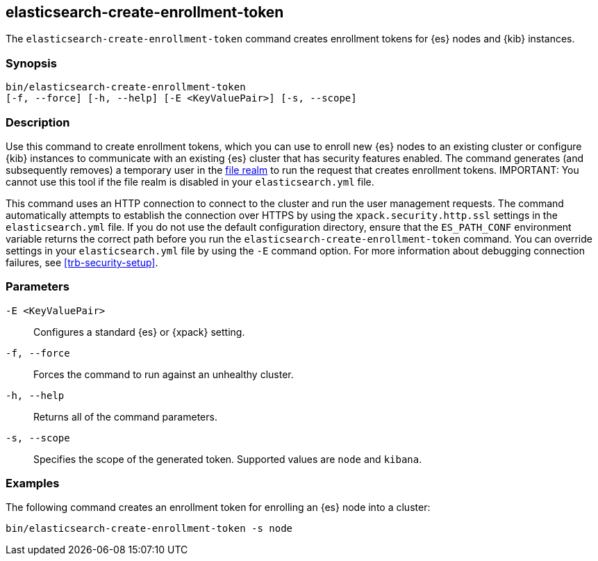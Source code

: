 [roles="xpack"]
[[create-enrollment-token]]

== elasticsearch-create-enrollment-token

The `elasticsearch-create-enrollment-token` command creates enrollment tokens for
{es} nodes and {kib} instances.

[discrete]
=== Synopsis

[source,shell]
----
bin/elasticsearch-create-enrollment-token
[-f, --force] [-h, --help] [-E <KeyValuePair>] [-s, --scope]
----

[discrete]
=== Description

Use this command to create enrollment tokens, which you can use to enroll new
{es} nodes to an existing cluster or configure {kib} instances to communicate
with an existing {es} cluster that has security features enabled.
The command generates (and subsequently removes) a temporary user in the
<<file-realm,file realm>> to run the request that creates enrollment tokens.
IMPORTANT: You cannot use this tool if the file realm is disabled in your 
`elasticsearch.yml` file.

This command uses an HTTP connection to connect to the cluster and run the user
management requests. The command automatically attempts to establish the connection
over HTTPS by using the `xpack.security.http.ssl` settings in
the `elasticsearch.yml` file. If you do not use the default configuration directory,
ensure that the `ES_PATH_CONF` environment variable returns the
correct path before you run the `elasticsearch-create-enrollment-token` command. You can
override settings in your `elasticsearch.yml` file by using the `-E` command
option. For more information about debugging connection failures, see
<<trb-security-setup>>.

[discrete]
[[create-enrollment-token-parameters]]
=== Parameters

`-E <KeyValuePair>`:: Configures a standard {es} or {xpack} setting.

`-f, --force`:: Forces the command to run against an unhealthy cluster. 

`-h, --help`:: Returns all of the command parameters.

`-s, --scope`:: Specifies the scope of the generated token. Supported values are `node` and `kibana`.

[discrete]
=== Examples

The following command creates an enrollment token for enrolling an {es} node into a cluster:

[source,shell]
----
bin/elasticsearch-create-enrollment-token -s node
----

